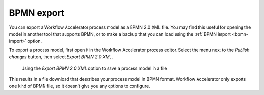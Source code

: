 .. _bpmn-export:

BPMN export
-----------

You can export a Workflow Accelerator process model as a BPMN 2.0 XML file.
You may find this useful for opening the model in another tool that supports BPMN,
or to make a backup that you can load using the :ref:`BPMN import <bpmn-import>` option.

To export a process model, first open it in the Workflow Accelerator process editor.
Select the menu next to the `Publish changes` button,
then select `Export BPMN 2.0 XML`.

.. figure:: /_static/images/processes/bpmn-export.png

   Using the `Export BPMN 2.0 XML` option to save a process model in a file

This results in a file download that describes your process model in BPMN format.
Workflow Accelerator only exports one kind of BPMN file, so it doesn’t give you any options to configure.
